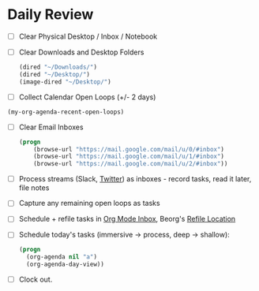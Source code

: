 * Daily Review
:PROPERTIES:
:Effort: 0:30
:END:

- [ ] Clear Physical Desktop / Inbox / Notebook
- [ ] Clear Downloads and Desktop Folders
  #+BEGIN_SRC emacs-lisp
  (dired "~/Downloads/")
  (dired "~/Desktop/")
  (image-dired "~/Desktop/")
  #+END_SRC
- [ ] Collect Calendar Open Loops (+/- 2  days)
#+BEGIN_SRC emacs-lisp
  (my-org-agenda-recent-open-loops)
#+END_SRC
- [ ] Clear Email Inboxes
  #+BEGIN_SRC emacs-lisp
  (progn
      (browse-url "https://mail.google.com/mail/u/0/#inbox")
      (browse-url "https://mail.google.com/mail/u/1/#inbox")
      (browse-url "https://mail.google.com/mail/u/2/#inbox"))
  #+END_SRC
- [ ] Process streams (Slack, [[https://twitter.com/][Twitter]]) as inboxes - record tasks, read it later, file notes
- [ ] Capture any remaining open loops as tasks
- [ ] Schedule + refile tasks in [[file:~/org/todo.org::*Inbox][Org Mode Inbox]], Beorg's [[file:~/org/refile-beorg.org][Refile Location]]
- [ ] Schedule today's tasks (immersive -> process, deep -> shallow):
  #+BEGIN_SRC emacs-lisp
    (progn
      (org-agenda nil "a")
      (org-agenda-day-view))
  #+END_SRC
- [ ] Clock out.
